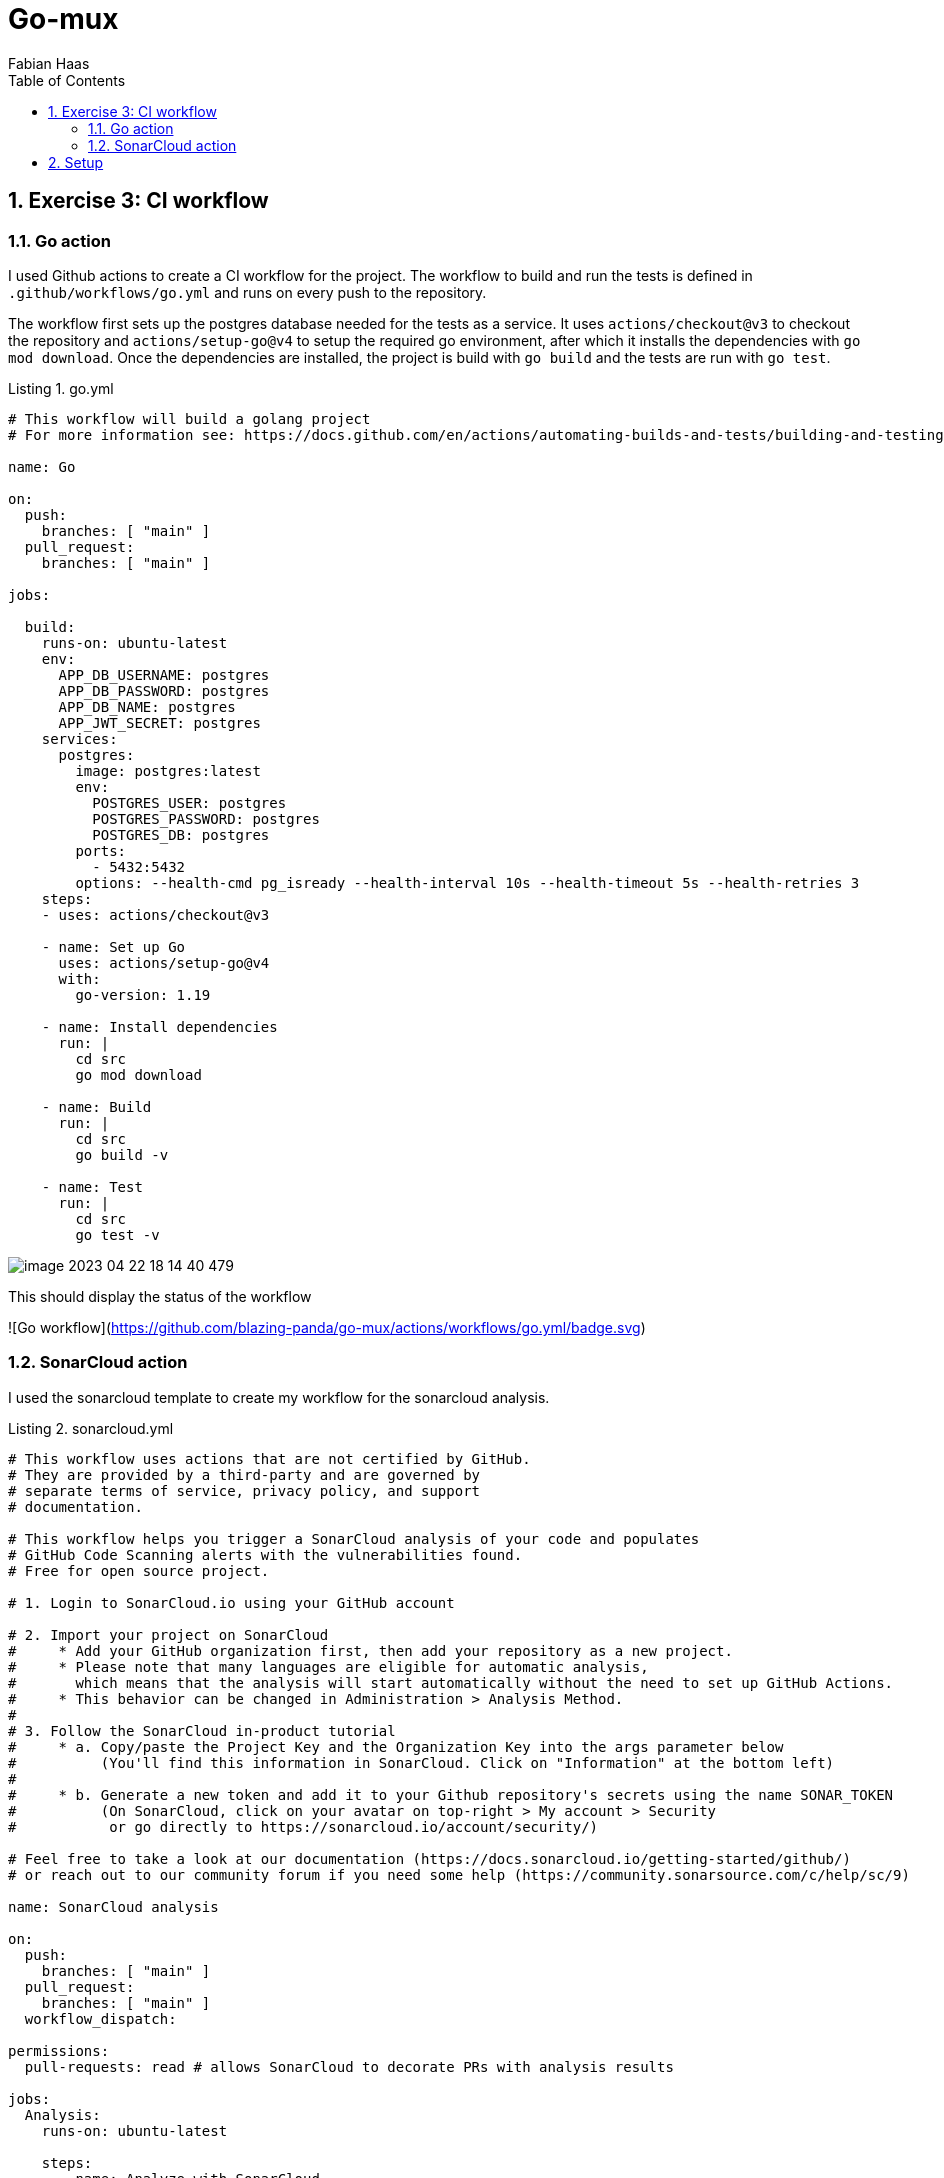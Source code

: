 :author: Fabian Haas
:listing-caption: Listing
:source-highlighter: rouge
// path to the directory containing the source code
:src: ../src
// path to the directory containing the images
:toc:
:numbered:
:toclevels: 3
:rouge-style: github
:pdf-themesdir: ./doc/theme
:pdf-theme: basic
:pdf-fontsdir: ./doc/fonts
// front-cover-image can be used to include the Exercise specification, for example:
//:front-cover-image: ./Exercise1.pdf

= Go-mux

== Exercise 3: CI workflow

=== Go action

I used Github actions to create a CI workflow for the project.
The workflow to build and run the tests is defined in `.github/workflows/go.yml` and runs on every push to the repository.

The workflow first sets up the postgres database needed for the tests as a service.
It uses `actions/checkout@v3` to checkout the repository and `actions/setup-go@v4` to setup the required go environment, after which it installs the dependencies with `go mod download`. Once the dependencies are installed, the project is build with `go build` and the tests are run with `go test`.

.go.yml
[source,yaml]
----
# This workflow will build a golang project
# For more information see: https://docs.github.com/en/actions/automating-builds-and-tests/building-and-testing-go

name: Go

on:
  push:
    branches: [ "main" ]
  pull_request:
    branches: [ "main" ]

jobs:

  build:
    runs-on: ubuntu-latest
    env:
      APP_DB_USERNAME: postgres
      APP_DB_PASSWORD: postgres
      APP_DB_NAME: postgres
      APP_JWT_SECRET: postgres
    services:
      postgres:
        image: postgres:latest
        env:
          POSTGRES_USER: postgres
          POSTGRES_PASSWORD: postgres
          POSTGRES_DB: postgres
        ports:
          - 5432:5432
        options: --health-cmd pg_isready --health-interval 10s --health-timeout 5s --health-retries 3
    steps:
    - uses: actions/checkout@v3

    - name: Set up Go
      uses: actions/setup-go@v4
      with:
        go-version: 1.19

    - name: Install dependencies
      run: |
        cd src
        go mod download

    - name: Build
      run: |
        cd src
        go build -v

    - name: Test
      run: |
        cd src
        go test -v

----

image::doc/images/image-2023-04-22-18-14-40-479.png[]

This should display the status of the workflow

![Go workflow](https://github.com/blazing-panda/go-mux/actions/workflows/go.yml/badge.svg)

=== SonarCloud action

I used the sonarcloud template to create my workflow for the sonarcloud analysis.

.sonarcloud.yml
[source,yaml]
----
# This workflow uses actions that are not certified by GitHub.
# They are provided by a third-party and are governed by
# separate terms of service, privacy policy, and support
# documentation.

# This workflow helps you trigger a SonarCloud analysis of your code and populates
# GitHub Code Scanning alerts with the vulnerabilities found.
# Free for open source project.

# 1. Login to SonarCloud.io using your GitHub account

# 2. Import your project on SonarCloud
#     * Add your GitHub organization first, then add your repository as a new project.
#     * Please note that many languages are eligible for automatic analysis,
#       which means that the analysis will start automatically without the need to set up GitHub Actions.
#     * This behavior can be changed in Administration > Analysis Method.
#
# 3. Follow the SonarCloud in-product tutorial
#     * a. Copy/paste the Project Key and the Organization Key into the args parameter below
#          (You'll find this information in SonarCloud. Click on "Information" at the bottom left)
#
#     * b. Generate a new token and add it to your Github repository's secrets using the name SONAR_TOKEN
#          (On SonarCloud, click on your avatar on top-right > My account > Security
#           or go directly to https://sonarcloud.io/account/security/)

# Feel free to take a look at our documentation (https://docs.sonarcloud.io/getting-started/github/)
# or reach out to our community forum if you need some help (https://community.sonarsource.com/c/help/sc/9)

name: SonarCloud analysis

on:
  push:
    branches: [ "main" ]
  pull_request:
    branches: [ "main" ]
  workflow_dispatch:

permissions:
  pull-requests: read # allows SonarCloud to decorate PRs with analysis results

jobs:
  Analysis:
    runs-on: ubuntu-latest

    steps:
      - name: Analyze with SonarCloud

        # You can pin the exact commit or the version.
        # uses: SonarSource/sonarcloud-github-action@de2e56b42aa84d0b1c5b622644ac17e505c9a049
        uses: SonarSource/sonarcloud-github-action@de2e56b42aa84d0b1c5b622644ac17e505c9a049
        env:
          GITHUB_TOKEN: ${{ secrets.GITHUB_TOKEN }}  # Needed to get PR information
          SONAR_TOKEN: ${{ secrets.SONAR_TOKEN }}   # Generate a token on Sonarcloud.io, add it to the secrets of this repo with the name SONAR_TOKEN (Settings > Secrets > Actions > add new repository secret)
        with:
          # Additional arguments for the sonarcloud scanner
          args:
            # Unique keys of your project and organization. You can find them in SonarCloud > Information (bottom-left menu)
            # mandatory
            -Dsonar.projectKey=blazing-panda_go-mux
            -Dsonar.organization=blazing-panda
            # Comma-separated paths to directories containing main source files.
            #-Dsonar.sources= # optional, default is project base directory
            # When you need the analysis to take place in a directory other than the one from which it was launched
            #-Dsonar.projectBaseDir= # optional, default is .
            # Comma-separated paths to directories containing test source files.
            #-Dsonar.tests= # optional. For more info about Code Coverage, please refer to https://docs.sonarcloud.io/enriching/test-coverage/overview/
            # Adds more detail to both client and server-side analysis logs, activating DEBUG mode for the scanner, and adding client-side environment variables and system properties to the server-side log of analysis report processing.
            #-Dsonar.verbose= # optional, default is false
----

== Setup

For running this application you need to have docker installed and fire up a postgres database with this command:

 docker run -it -p 5432:5432 -e POSTGRES_HOST_AUTH_METHOD=trust -d postgres

Following this, you should set up the following environment variables:

 export APP_JWT_SECRET=postgres
 export APP_DB_USERNAME=postgres
 export APP_DB_PASSWORD=
 export APP_DB_NAME=postgres

The test can be run via:

 go test -v
